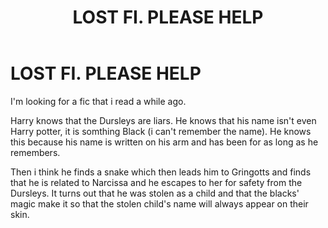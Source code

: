 #+TITLE: LOST FI. PLEASE HELP

* LOST FI. PLEASE HELP
:PROPERTIES:
:Author: Helmers_1999
:Score: 1
:DateUnix: 1581240136.0
:DateShort: 2020-Feb-09
:FlairText: What's That Fic?
:END:
I'm looking for a fic that i read a while ago.

Harry knows that the Dursleys are liars. He knows that his name isn't even Harry potter, it is somthing Black (i can't remember the name). He knows this because his name is written on his arm and has been for as long as he remembers.

Then i think he finds a snake which then leads him to Gringotts and finds that he is related to Narcissa and he escapes to her for safety from the Dursleys. It turns out that he was stolen as a child and that the blacks' magic make it so that the stolen child's name will always appear on their skin.

